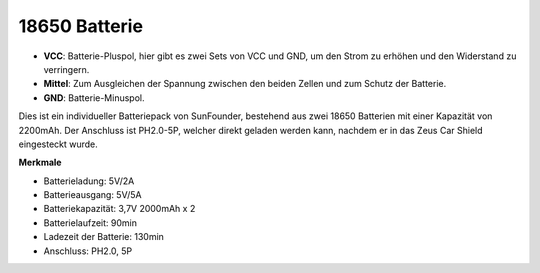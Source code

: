 18650 Batterie
=================

.. image:: img/2battery.jpg
    :width: 300
    :align: center

* **VCC**: Batterie-Pluspol, hier gibt es zwei Sets von VCC und GND, um den Strom zu erhöhen und den Widerstand zu verringern.
* **Mittel**: Zum Ausgleichen der Spannung zwischen den beiden Zellen und zum Schutz der Batterie.
* **GND**: Batterie-Minuspol.

Dies ist ein individueller Batteriepack von SunFounder, bestehend aus zwei 18650 Batterien mit einer Kapazität von 2200mAh. Der Anschluss ist PH2.0-5P, welcher direkt geladen werden kann, nachdem er in das Zeus Car Shield eingesteckt wurde.

**Merkmale**

* Batterieladung: 5V/2A
* Batterieausgang: 5V/5A
* Batteriekapazität: 3,7V 2000mAh x 2
* Batterielaufzeit: 90min
* Ladezeit der Batterie: 130min
* Anschluss: PH2.0, 5P
